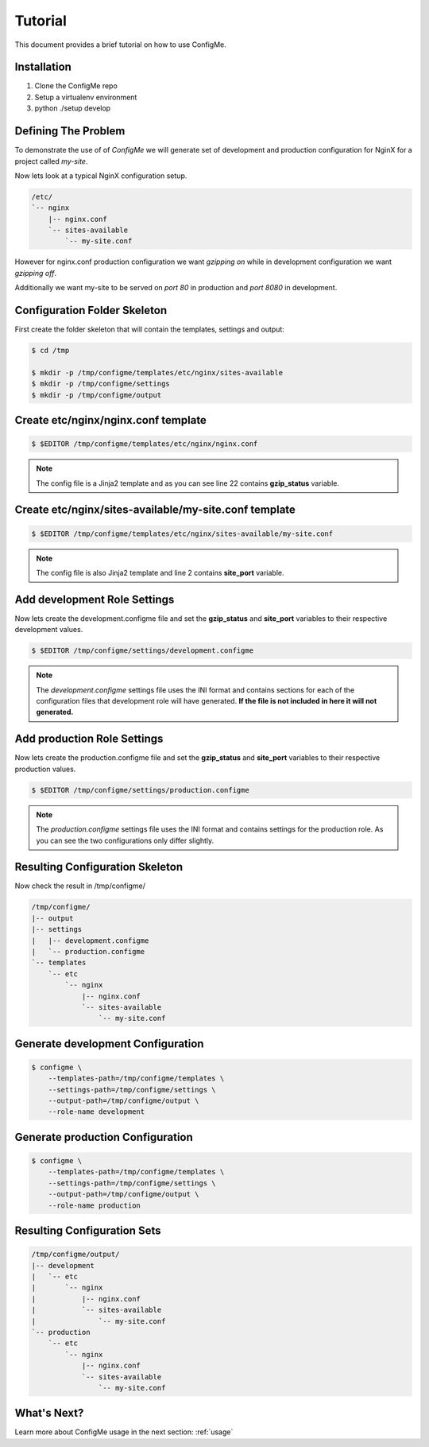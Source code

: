 .. index::
    single: Tutorial

.. _tutorial:

========
Tutorial
========

This document provides a brief tutorial on how to use ConfigMe.

Installation
============

1. Clone the ConfigMe repo
2. Setup a virtualenv environment
3. python ./setup develop

Defining The Problem
====================

To demonstrate the use of of `ConfigMe` we will generate set of development and
production configuration for NginX for a project called `my-site`.

Now lets look at a typical NginX configuration setup.

.. code-block :: console

    /etc/
    `-- nginx
        |-- nginx.conf
        `-- sites-available
            `-- my-site.conf

However for nginx.conf production configuration we want `gzipping on` while
in development configuration we want `gzipping off`.

Additionally we want my-site to be served on `port 80` in production and `port
8080` in development.


Configuration Folder Skeleton
=============================

First create the folder skeleton that will contain the templates, settings
and output:

.. code-block :: console

    $ cd /tmp

    $ mkdir -p /tmp/configme/templates/etc/nginx/sites-available
    $ mkdir -p /tmp/configme/settings
    $ mkdir -p /tmp/configme/output


Create **etc/nginx/nginx.conf** template
========================================

.. code-block :: console

    $ $EDITOR /tmp/configme/templates/etc/nginx/nginx.conf

.. code-block :: nginx
   :linenos:
   :emphasize-lines: 22

    user www-data;
    worker_processes 4;
    pid /var/run/nginx.pid;

    events {
        worker_connections 768;
    }

    http {
        sendfile on;
        tcp_nopush on;
        tcp_nodelay on;
        keepalive_timeout 65;
        types_hash_max_size 2048;

        include /etc/nginx/mime.types;
        default_type application/octet-stream;

        access_log /var/log/nginx/access.log;
        error_log /var/log/nginx/error.log;

        gzip {{gzip_status}};
        include /etc/nginx/sites-enabled/*;
    }


.. note ::

    The config file is a Jinja2 template and as you can see line 22 contains
    **gzip_status** variable.


Create **etc/nginx/sites-available/my-site.conf** template
==========================================================

.. code-block :: console

    $ $EDITOR /tmp/configme/templates/etc/nginx/sites-available/my-site.conf

.. code-block :: nginx
   :linenos:
   :emphasize-lines: 2

    server {
        listen {{site_port}};
        root /usr/share/nginx/www;
        index index.html index.htm;
        server_name localhost;
        location / {
            try_files $uri $uri/ /index.html;
        }
    }

.. note ::

    The config file is also Jinja2 template and line 2 contains **site_port**
    variable.


Add **development** Role Settings
=================================

Now lets create the development.configme file and set the **gzip_status** and
**site_port** variables to their respective development values.

.. code-block :: console

    $ $EDITOR /tmp/configme/settings/development.configme

.. code-block :: ini
   :linenos:

    [etc/nginx.conf]

    gzip_status = off

    [etc/sites-available/my-site.conf]

    site_port = 8080


.. note ::

    The `development.configme` settings file uses the INI format and contains
    sections for each of the configuration files that development role will
    have generated. **If the file is not included in here it will not
    generated.**


Add **production** Role Settings
================================

Now lets create the production.configme file and set the **gzip_status** and
**site_port** variables to their respective production values.


.. code-block :: console

    $ $EDITOR /tmp/configme/settings/production.configme

.. code-block :: ini
   :linenos:

    [etc/nginx/nginx.conf]

    gzip_status = on

    [etc/nginx/sites-available/my-site.conf]

    site_port = 80

.. note ::

    The `production.configme` settings file uses the INI format and contains
    settings for the production role. As you can see the two configurations
    only differ slightly.


Resulting Configuration Skeleton
================================

Now check the result in /tmp/configme/

.. code-block :: console

    /tmp/configme/
    |-- output
    |-- settings
    |   |-- development.configme
    |   `-- production.configme
    `-- templates
        `-- etc
            `-- nginx
                |-- nginx.conf
                `-- sites-available
                    `-- my-site.conf


Generate **development** Configuration
======================================

.. code-block :: console

    $ configme \
        --templates-path=/tmp/configme/templates \
        --settings-path=/tmp/configme/settings \
        --output-path=/tmp/configme/output \
        --role-name development


Generate **production** Configuration
=====================================

.. code-block :: console

    $ configme \
        --templates-path=/tmp/configme/templates \
        --settings-path=/tmp/configme/settings \
        --output-path=/tmp/configme/output \
        --role-name production


Resulting Configuration Sets
============================

.. code-block :: console

    /tmp/configme/output/
    |-- development
    |   `-- etc
    |       `-- nginx
    |           |-- nginx.conf
    |           `-- sites-available
    |               `-- my-site.conf
    `-- production
        `-- etc
            `-- nginx
                |-- nginx.conf
                `-- sites-available
                    `-- my-site.conf


What's Next?
============

Learn more about ConfigMe usage in the next section: :ref:`usage`
